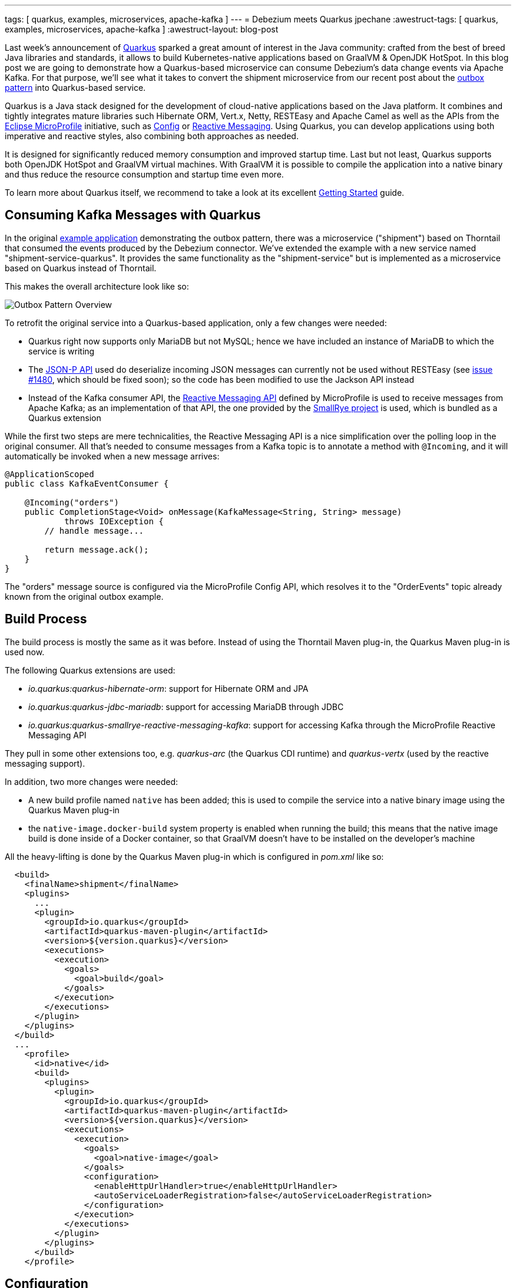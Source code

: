 ---
tags: [ quarkus, examples, microservices, apache-kafka ]
---
= Debezium meets Quarkus
jpechane
:awestruct-tags: [ quarkus, examples, microservices, apache-kafka ]
:awestruct-layout: blog-post

[role="teaser"]
--
Last week's announcement of https://quarkus.io/[Quarkus] sparked a great amount of interest in the Java community:
crafted from the best of breed Java libraries and standards, it allows to build Kubernetes-native applications based on GraalVM & OpenJDK HotSpot.
In this blog post we are going to demonstrate how a Quarkus-based microservice can consume Debezium's data change events via Apache Kafka.
For that purpose, we'll see what it takes to convert the shipment microservice from our recent post about the link:2019/02/19/reliable-microservices-data-exchange-with-the-outbox-pattern[outbox pattern] into Quarkus-based service.
--

Quarkus is a Java stack designed for the development of cloud-native applications based on the Java platform.
It combines and tightly integrates mature libraries such Hibernate ORM, Vert.x, Netty, RESTEasy and Apache Camel as well as the APIs from the https://microprofile.io/[Eclipse MicroProfile] initiative,
such as https://github.com/eclipse/microprofile-config[Config] or https://github.com/eclipse/microprofile-reactive-messaging[Reactive Messaging].
Using Quarkus, you can develop applications using both imperative and reactive styles, also combining both approaches as needed.

It is designed for significantly reduced memory consumption and improved startup time.
Last but not least, Quarkus supports both OpenJDK HotSpot and GraalVM virtual machines.
With GraalVM it is possible to compile the application into a native binary and thus reduce the resource consumption and startup time even more.

To learn more about Quarkus itself, we recommend to take a look at its excellent https://quarkus.io/get-started/[Getting Started] guide.

== Consuming Kafka Messages with Quarkus

In the original https://github.com/debezium/debezium-examples/tree/master/outbox[example application] demonstrating the outbox pattern,
there was a microservice ("shipment") based on Thorntail that consumed the events produced by the Debezium connector.
We've extended the example with a new service named "shipment-service-quarkus".
It provides the same functionality as the "shipment-service" but is implemented as a microservice based on Quarkus instead of Thorntail.

This makes the overall architecture look like so:

++++
<div class="imageblock centered-image">
    <img src="/images/outbox_pattern_quarkus.png" class="responsive-image" alt="Outbox Pattern Overview">
</div>
++++

To retrofit the original service into a Quarkus-based application, only a few changes were needed:

 * Quarkus right now supports only MariaDB but not MySQL; hence we have included an instance of MariaDB to which the service is writing
 * The https://javaee.github.io/jsonp/[JSON-P API] used do deserialize incoming JSON messages can currently not be used without RESTEasy (see https://github.com/quarkusio/quarkus/issues/1480[issue #1480], which should be fixed soon); so the code has been modified to use the Jackson API instead
 * Instead of the Kafka consumer API, the https://github.com/eclipse/microprofile-reactive-messaging[Reactive Messaging API] defined by MicroProfile is used to receive messages from Apache Kafka; as an implementation of that API, the one provided by the https://github.com/smallrye/smallrye-reactive-messaging[SmallRye project] is used, which is bundled as a Quarkus extension

While the first two steps are mere technicalities,
the Reactive Messaging API is a nice simplification over the polling loop in the original consumer.
All that's needed to consume messages from a Kafka topic is to annotate a method with `@Incoming`,
and it will automatically be invoked when a new message arrives:

[source,java]
----
@ApplicationScoped
public class KafkaEventConsumer {

    @Incoming("orders")
    public CompletionStage<Void> onMessage(KafkaMessage<String, String> message)
            throws IOException {
        // handle message...

        return message.ack();
    }
}
----

The "orders" message source is configured via the MicroProfile Config API,
which resolves it to the "OrderEvents" topic already known from the original outbox example.

== Build Process

The build process is mostly the same as it was before.
Instead of using the Thorntail Maven plug-in, the Quarkus Maven plug-in is used now.

The following Quarkus extensions are used:

* _io.quarkus:quarkus-hibernate-orm_: support for Hibernate ORM and JPA
* _io.quarkus:quarkus-jdbc-mariadb_: support for accessing MariaDB through JDBC
* _io.quarkus:quarkus-smallrye-reactive-messaging-kafka_: support for accessing Kafka through the MicroProfile Reactive Messaging API

They pull in some other extensions too, e.g. _quarkus-arc_ (the Quarkus CDI runtime) and _quarkus-vertx_ (used by the reactive messaging support).

In addition, two more changes were needed:

 * A new build profile named `native` has been added; this is used to compile the service into a native binary image using the Quarkus Maven plug-in
 * the `native-image.docker-build` system property is enabled when running the build; this means that the native image build is done inside of a Docker container, so that GraalVM doesn't have to be installed on the developer's machine

All the heavy-lifting is done by the Quarkus Maven plug-in which is configured in _pom.xml_ like so:

[source,xml]
----
  <build>
    <finalName>shipment</finalName>
    <plugins>
      ...
      <plugin>
        <groupId>io.quarkus</groupId>
        <artifactId>quarkus-maven-plugin</artifactId>
        <version>${version.quarkus}</version>
        <executions>
          <execution>
            <goals>
              <goal>build</goal>
            </goals>
          </execution>
        </executions>
      </plugin>
    </plugins>
  </build>
  ...
    <profile>
      <id>native</id>
      <build>
        <plugins>
          <plugin>
            <groupId>io.quarkus</groupId>
            <artifactId>quarkus-maven-plugin</artifactId>
            <version>${version.quarkus}</version>
            <executions>
              <execution>
                <goals>
                  <goal>native-image</goal>
                </goals>
                <configuration>
                  <enableHttpUrlHandler>true</enableHttpUrlHandler>
                  <autoServiceLoaderRegistration>false</autoServiceLoaderRegistration>
                </configuration>
              </execution>
            </executions>
          </plugin>
        </plugins>
      </build>
    </profile>
----

== Configuration

As any Quarkus application, the shipment service is configured via the _application.properties_ file:

[source,xml]
----
quarkus.datasource.url: jdbc:mariadb://shipment-db-quarkus:3306/shipmentdb
quarkus.datasource.driver: org.mariadb.jdbc.Driver
quarkus.datasource.username: mariadbuser
quarkus.datasource.password: mariadbpw
quarkus.hibernate-orm.database.generation=drop-and-create
quarkus.hibernate-orm.log.sql=true

smallrye.messaging.source.orders.type=io.smallrye.reactive.messaging.kafka.Kafka
smallrye.messaging.source.orders.topic=OrderEvents
smallrye.messaging.source.orders.bootstrap.servers=kafka:9092
smallrye.messaging.source.orders.key.deserializer=org.apache.kafka.common.serialization.StringDeserializer
smallrye.messaging.source.orders.value.deserializer=org.apache.kafka.common.serialization.StringDeserializer
smallrye.messaging.source.orders.group.id=shipment-service-quarkus
----

In our case it contains

*  the definition of a datasource (based on MariaDB) to which the shipment service writes its data,
*  the definition of a messaging source, which is backed by the "OrderEvents" Kafka topic, using the given bootstrap server, deserializers and Kafka consumer group id.

== Execution

The Docker Compose config file has been enriched with two services, MariaDB and the new Quarkus-based shipment service.
So when `docker-compose up` is executed, two shipment services are started side-by-side: the original Thorntail-based one and the new one using Quarkus.
When the order services receives a new purchase order and exports a corresponding event to Apache Kafka via the outbox table,
that message is processed by both shipment services, as they are using distinct consumer group ids.

== Performance Numbers

The numbers are definitely not scientific, but provide a good indication of the order-of-magnitude difference between the native Quarkus-based application and the Thorntail service running on the JVM:

[cols="30%a,35%a,35%a",options="header,footer",role="table table-bordered table-striped"]
|=======================
|
|Quarkus service
|Thorntail service

|memory [MB]
|33.8
|1257

|start time [ms]
|260
|5746

|application package size [MB]
|54
|131

|=======================

The memory data were obtained via `htop` utility.
The startup time was measured till the message about application readiness was printed.
As with all performance measurements, you should run your own comparisons based on your set-up and workload to gain insight into the actual differences for your specific use cases.

== Summary

In this post we have successfully demonstrated that it is possible to consume Debezium-generated events in a Java application written with the Quarkus Java stack.
We have also shown that it is possible to provide such application as a binary image and provided back-of-the-envelope performance numbers demonstrating significant savings in resources.

If you'd like to see the awesomeness of deploying Java microservices as native images by yourself,
you can find the complete https://github.com/debezium/debezium-examples/tree/master/outbox/shipment-service-quarkus[source code] of the implementation in the Debezium examples repo.
If you got any questions or feedback, please let us know in the comments below;
looking forward to hearing from you!

_Many thanks to Guillaume Smet for reviewing an earlier version of this post!_

== About Debezium

Debezium is an open source distributed platform that turns your existing databases into event streams,
so applications can see and respond almost instantly to each committed row-level change in the databases.
Debezium is built on top of http://kafka.apache.org/[Kafka] and provides http://kafka.apache.org/documentation.html#connect[Kafka Connect] compatible connectors that monitor specific database management systems.
Debezium records the history of data changes in Kafka logs, so your application can be stopped and restarted at any time and can easily consume all of the events it missed while it was not running,
ensuring that all events are processed correctly and completely.
Debezium is link:/license/[open source] under the http://www.apache.org/licenses/LICENSE-2.0.html[Apache License, Version 2.0].

== Get involved

We hope you find Debezium interesting and useful, and want to give it a try.
Follow us on Twitter https://twitter.com/debezium[@debezium], https://gitter.im/debezium/user[chat with us on Gitter],
or join our https://groups.google.com/forum/#!forum/debezium[mailing list] to talk with the community.
All of the code is open source https://github.com/debezium/[on GitHub],
so build the code locally and help us improve ours existing connectors and add even more connectors.
If you find problems or have ideas how we can improve Debezium, please let us know or https://issues.redhat.com/projects/DBZ/issues/[log an issue].
